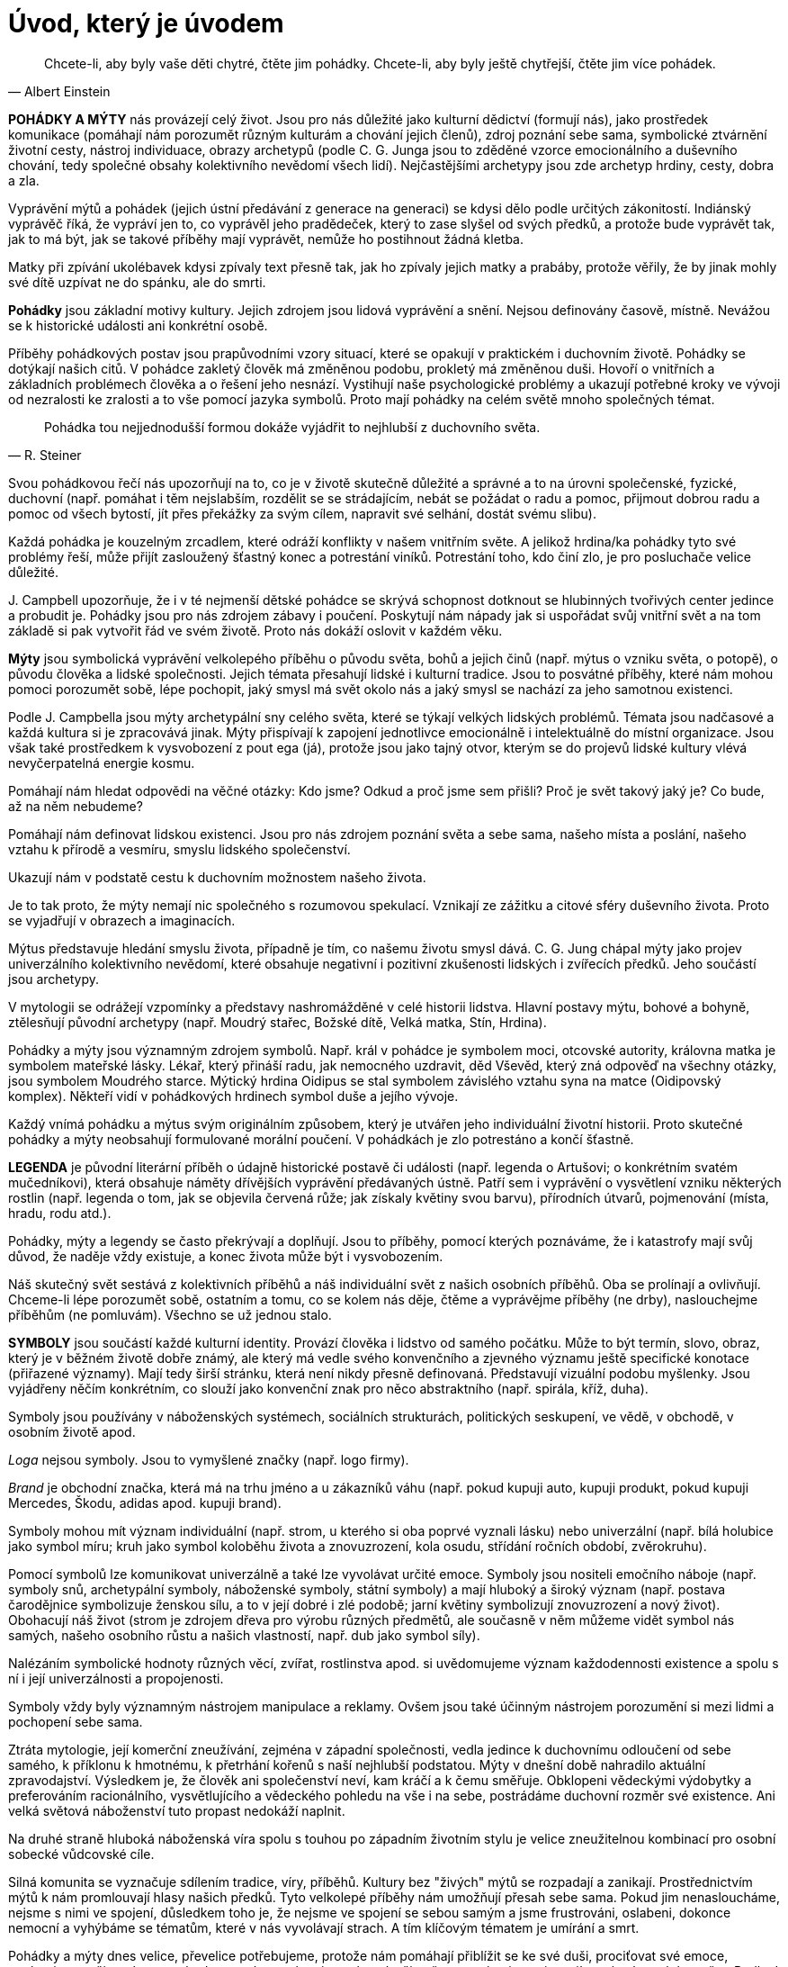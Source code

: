 = Úvod, který je úvodem

[quote, Albert Einstein]
____
Chcete-li, aby byly vaše děti chytré,
čtěte jim pohádky.
Chcete-li, aby byly ještě chytřejší,
čtěte jim více pohádek.
____

*POHÁDKY A MÝTY* nás provázejí celý život. Jsou pro nás důležité jako kulturní dědictví (formují nás), jako prostředek komunikace (pomáhají nám porozumět různým kulturám a chování jejich členů), zdroj poznání sebe sama, symbolické ztvárnění životní cesty, nástroj individuace, obrazy archetypů (podle C. G. Junga jsou to zděděné vzorce emocionálního a duševního chování, tedy společné obsahy kolektivního nevědomí všech lidí). Nejčastějšími archetypy jsou zde archetyp hrdiny, cesty, dobra a zla.

Vyprávění mýtů a pohádek (jejich ústní předávání z generace na generaci) se kdysi dělo podle určitých zákonitostí. Indiánský vyprávěč říká, že vypráví jen to, co vyprávěl jeho pradědeček, který to zase slyšel od svých předků, a protože bude vyprávět tak, jak to má být, jak se takové příběhy mají vyprávět, nemůže ho postihnout žádná kletba.

Matky při zpívání ukolébavek kdysi zpívaly text přesně tak, jak ho zpívaly jejich matky a prabáby, protože věřily, že by jinak mohly své dítě uzpívat ne do spánku, ale do smrti.

*Pohádky* jsou základní motivy kultury. Jejich zdrojem jsou lidová vyprávění a snění. Nejsou definovány časově, místně. Nevážou se k historické události ani konkrétní osobě.

Příběhy pohádkových postav jsou prapůvodními vzory situací, které se opakují v praktickém i duchovním životě. Pohádky se dotýkají našich citů. V pohádce zakletý člověk má změněnou podobu, prokletý má změněnou duši. Hovoří o vnitřních a základních problémech člověka a o řešení jeho nesnází. Vystihují naše psychologické problémy a ukazují potřebné kroky ve vývoji od nezralosti ke zralosti a to vše pomocí jazyka symbolů. Proto mají pohádky na celém světě mnoho společných témat.

[quote, R. Steiner]
____
Pohádka tou nejjednodušší formou dokáže vyjádřit to nejhlubší z duchovního světa.
____

Svou pohádkovou řečí nás upozorňují na to, co je v životě skutečně důležité a správné a to na úrovni společenské, fyzické, duchovní (např. pomáhat i těm nejslabším, rozdělit se se strádajícím, nebát se požádat o radu a pomoc, přijmout dobrou radu a pomoc od všech bytostí, jít přes překážky za svým cílem, napravit své selhání, dostát svému slibu).

Každá pohádka je kouzelným zrcadlem, které odráží konflikty v našem vnitřním světe. A jelikož hrdina/ka pohádky tyto své problémy řeší, může přijít zasloužený šťastný konec a potrestání viníků. Potrestání toho, kdo činí zlo, je pro posluchače velice důležité.

{empty}J. Campbell upozorňuje, že i v té nejmenší dětské pohádce se skrývá schopnost dotknout se hlubinných tvořivých center jedince a probudit je. Pohádky jsou pro nás zdrojem zábavy i poučení. Poskytují nám nápady jak si uspořádat svůj vnitřní svět a na tom základě si pak vytvořit řád ve svém životě. Proto nás dokáží oslovit v každém věku.

*Mýty* jsou symbolická vyprávění velkolepého příběhu o původu světa, bohů a jejich činů (např. mýtus o vzniku světa, o potopě), o původu člověka a lidské společnosti. Jejich témata přesahují lidské i kulturní tradice. Jsou to posvátné příběhy, které nám mohou pomoci porozumět sobě, lépe pochopit, jaký smysl má svět okolo nás a jaký smysl se nachází za jeho samotnou existenci.

Podle J. Campbella jsou mýty archetypální sny celého světa, které se týkají velkých lidských problémů. Témata jsou nadčasové a každá kultura si je zpracovává jinak. Mýty přispívají k zapojení jednotlivce emocionálně i intelektuálně do místní organizace. Jsou však také prostředkem k vysvobození z pout ega (já), protože jsou jako tajný otvor, kterým se do projevů lidské kultury vlévá nevyčerpatelná energie kosmu.

Pomáhají nám hledat odpovědi na věčné otázky: Kdo jsme? Odkud a proč jsme sem přišli? Proč je svět takový jaký je? Co bude, až na něm nebudeme?

Pomáhají nám definovat lidskou existenci. Jsou pro nás zdrojem poznání světa a sebe sama, našeho místa a poslání, našeho vztahu k přírodě a vesmíru, smyslu lidského společenství.

Ukazují nám v podstatě cestu k duchovním možnostem našeho života.

Je to tak proto, že mýty nemají nic společného s rozumovou spekulací. Vznikají ze zážitku a citové sféry duševního života. Proto se vyjadřují v obrazech a imaginacích.

Mýtus představuje hledání smyslu života, případně je tím, co našemu životu smysl dává. C. G. Jung chápal mýty jako projev univerzálního kolektivního nevědomí, které obsahuje negativní i pozitivní zkušenosti lidských i zvířecích předků. Jeho součástí jsou archetypy.

V mytologii se odrážejí vzpomínky a představy nashromážděné v celé historii lidstva. Hlavní postavy mýtu, bohové a bohyně, ztělesňují původní archetypy (např. Moudrý stařec, Božské dítě, Velká matka, Stín, Hrdina).

Pohádky a mýty jsou významným zdrojem symbolů. Např. král v pohádce je symbolem moci, otcovské autority, královna matka je symbolem mateřské lásky. Lékař, který přináší radu, jak nemocného uzdravit, děd Vševěd, který zná odpověď na všechny otázky, jsou symbolem Moudrého starce. Mýtický hrdina Oidipus se stal symbolem závislého vztahu syna na matce (Oidipovský komplex). Někteří vidí v pohádkových hrdinech symbol duše a jejího vývoje.

Každý vnímá pohádku a mýtus svým originálním způsobem, který je utvářen jeho individuální životní historii. Proto skutečné pohádky a mýty neobsahují formulované morální poučení. V pohádkách je zlo potrestáno a končí šťastně.

**LEGENDA** je původní literární příběh o údajně historické postavě či události (např. legenda o Artušovi; o konkrétním svatém mučedníkovi), která obsahuje náměty dřívějších vyprávění předávaných ústně. Patří sem i vyprávění o vysvětlení vzniku některých rostlin (např. legenda o tom, jak se objevila červená růže; jak získaly květiny svou barvu), přírodních útvarů, pojmenování (místa, hradu, rodu atd.).

Pohádky, mýty a legendy se často překrývají a doplňují. Jsou to příběhy, pomocí kterých poznáváme, že i katastrofy mají svůj důvod, že naděje vždy existuje, a konec života může být i vysvobozením.

Náš skutečný svět sestává z kolektivních příběhů a náš individuální svět z našich osobních příběhů. Oba se prolínají a ovlivňují. Chceme-li lépe porozumět sobě, ostatním a tomu, co se kolem nás děje, čtěme a vyprávějme příběhy (ne drby), naslouchejme příběhům (ne pomluvám). Všechno se už jednou stalo.

**SYMBOLY** jsou součástí každé kulturní identity. Provází člověka i lidstvo od samého počátku. Může to být termín, slovo, obraz, který je v běžném životě dobře známý, ale který má vedle svého konvenčního a zjevného významu ještě specifické konotace (přiřazené významy). Mají tedy širší stránku, která není nikdy přesně definovaná. Představují vizuální podobu myšlenky. Jsou vyjádřeny něčím konkrétním, co slouží jako konvenční znak pro něco abstraktního (např. spirála, kříž, duha).

Symboly jsou používány v náboženských systémech, sociálních strukturách, politických seskupení, ve vědě, v obchodě, v osobním životě apod.

_Loga_ nejsou symboly. Jsou to vymyšlené značky (např. logo firmy).

_Brand_ je obchodní značka, která má na trhu jméno a u zákazníků váhu (např. pokud kupuji auto, kupuji produkt, pokud kupuji Mercedes, Škodu, adidas apod. kupuji brand).

Symboly mohou mít význam individuální (např. strom, u kterého si oba poprvé vyznali lásku) nebo univerzální (např. bílá holubice jako symbol míru; kruh jako symbol koloběhu života a znovuzrození, kola osudu, střídání ročních období, zvěrokruhu).

Pomocí symbolů lze komunikovat univerzálně a také lze vyvolávat určité emoce. Symboly jsou nositeli emočního náboje (např. symboly snů, archetypální symboly, náboženské symboly, státní symboly) a mají hluboký a široký význam (např. postava čarodějnice symbolizuje ženskou sílu, a to v její dobré i zlé podobě; jarní květiny symbolizují znovuzrození a nový život). Obohacují náš život (strom je zdrojem dřeva pro výrobu různých předmětů, ale současně v něm můžeme vidět symbol nás samých, našeho osobního růstu a našich vlastností, např. dub jako symbol síly).

Nalézáním symbolické hodnoty různých věcí, zvířat, rostlinstva apod. si uvědomujeme význam každodennosti existence a spolu s ní i její univerzálnosti a propojenosti.

Symboly vždy byly významným nástrojem manipulace a reklamy. Ovšem jsou také účinným nástrojem porozumění si mezi lidmi a pochopení sebe sama.

Ztráta mytologie, její komerční zneužívání, zejména v západní společnosti, vedla jedince k duchovnímu odloučení od sebe samého, k příklonu k hmotnému, k přetrhání kořenů s naší nejhlubší podstatou. Mýty v dnešní době nahradilo aktuální zpravodajství. Výsledkem je, že člověk ani společenství neví, kam kráčí a k čemu směřuje. Obklopeni vědeckými výdobytky a preferováním racionálního, vysvětlujícího a vědeckého pohledu na vše i na sebe, postrádáme duchovní rozměr své existence. Ani velká světová náboženství tuto propast nedokáží naplnit.

Na druhé straně hluboká náboženská víra spolu s touhou po západním životním stylu je velice zneužitelnou kombinací pro osobní sobecké vůdcovské cíle.

Silná komunita se vyznačuje sdílením tradice, víry, příběhů. Kultury bez "živých" mýtů se rozpadají a zanikají. Prostřednictvím mýtů k nám promlouvají hlasy našich předků. Tyto velkolepé příběhy nám umožňují přesah sebe sama. Pokud jim nenasloucháme, nejsme s nimi ve spojení, důsledkem toho je, že nejsme ve spojení se sebou samým a jsme frustrováni, oslabeni, dokonce nemocní a vyhýbáme se tématům, které v nás vyvolávají strach. A tím klíčovým tématem je umírání a smrt.

Pohádky a mýty dnes velice, převelice potřebujeme, protože nám pomáhají přiblížit se ke své duši, prociťovat své emoce, pochopit svou životní cestu a hodnoty a tím se ukotvit ve vlastním životě a ve své existenci a najít správný vztah ke světu. Podle J. Cambella dnešní společnost potřebuje mýty, které by jednotlivci pomohly ztotožnit se nikoli s jeho vlastním společenstvím, ve kterém žije, ale s celou planetou.

Proto narůstá potřeba nových pohádek a nových mýtů, které nás osloví, které nám mají co říci. Nelze se divit, že narůstá obliba fantasy literatury a filmů. Její autoři vytváří novodobé mýty (J. R. R. Tolkien – Pán prstenů, Piers Anthony – Inkarnace nesmrtelnosti, J. K. Rowlingová – Harry Potter, G. Lucas – Star Wars atd.), kdy zpracovávají klasická, základní a nesmrtelná mytologická témata (boj dobra a zla, smrt, znovuzrození, hledání smyslu života, proměna, hrdinství, individuální zodpovědnost, oběť…).

Jsme zaplavování novodobými autorskými pohádkami. Ne každý autor ale dokáže vytvořit opravdový pohádkový příběh – takový, co osloví naše nevědomí, naše emoce, duši. Mezi autory, kteří do dokážou, patří např. P, Hromádka. Ve své pohádce Vladař a Smrt_ vypráví o Smrti, která navštívila spravedlivého vladaře s tím, že by chtěla více poznat lidi. Oba se spřátelili a oba si tohoto přátelství velice vážili. Když ale Smrt musela odvést jeho jedinou dceru i vnučku, vladař odvrhl toto přátelství. Když se blíží konec jeho života, stále více se obává msty ze strany Smrti. Ale Smrt mu dává najevo, že ho chápe, že byl jen lidský. A plní mu jeho poslední přání._

V dnešní době je pro mnohé zpochybněna jednoznačná náboženská víra ve
vztahu ke smrti. Zejména rodiče hledají, jak o ni hovořit s dětmi. Je to téma klíčové, přitom dospělí se mu často vyhýbají, jakoby si nechtěli připustit existenční limit svého života. **Neexistuje** žádný věk, kdy nelze s potomkem na toto téma hovořit. Jen obsah hovoru je potřeba přizpůsobit věku a osobnosti dítěte. Nejen u přátel, ale i na knižním trhu najdou inspiraci. Knížky by si však měli přečíst dříve, než je budou společně číst se svými dětmi. Rodiče by měli rozhodnout, kterou knihu budou se svým potomkem číst. Dospívajícím lze nabídnout k individuálnímu přečtení i knihy, určené pro mladší kategorie. Vždy však být připraven s nimi o smrti hovořit a říci svůj názor.

Pro inspiraci: M. Zinnerová Princezna z třešňového království – lze ji číst s dětmi předškolního věku. Pro mladší školní věk lze sáhnout po knížce/komiksu L. K. Brown a M. Brown: Když dinosaurům někdo umře. Pro mladší a starší školní věk se hodí Návštěva malé smrti od K. Crowther. Dospívajícím lze nabídnout komiks Strážní andělé života a smrti od N. Špatenkové a J. Králové.

Půvabná knížka Je smrt jako duha? od J. B. L. Knox je vhodná pro každý věk.

Dospělým (zejména rodičům, prarodičům, zdravotníkům, psychologům) lze doporučit útlou knížku Oskar a růžová paní od E. E. Schmitt, ve které se velmi citlivě a krásně píše o chlapci, který pomalu umírá a jak se okolí, zejména rodiče, s ním bojí o tom mluvit a pro svůj strach ho vlastně v těch nejdůležitějších dnech jeho života nechávají osamělého. Ale naštěstí potkává růžovou paní.

Uvedené publikace téma smrti zpracovávají různě, ale vždy s laskavým pohledem.